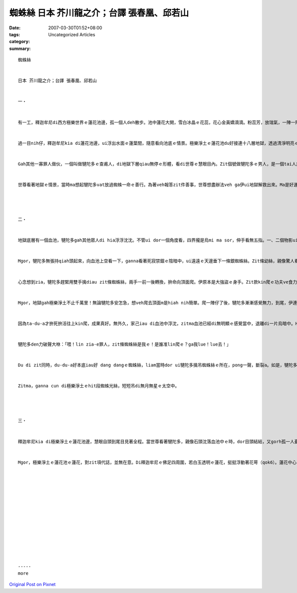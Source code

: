 蜘蛛絲 日本 芥川龍之介；台譯 張春凰、邱若山
###############################################################

:date: 2007-03-30T01:52+08:00
:tags: 
:category: Uncategorized Articles
:summary: 


:: 

  蜘蛛絲


  日本 芥川龍之介；台譯 張春凰、邱若山


  一‧


  有一工，釋迦牟尼di西方極樂世界ｅ蓮花池邊，孤一個人deh散步。池中蓮花大開，雪白冰晶ｅ花蕊，花心金黃嬌滴滴。粉蕊芳，放瑞氣，一陣一陣暗渡池面，四箍笠仔佈滿芳香味。時間好親像是極樂淨土ｅ早起。


  過一目nih仔，釋迦牟尼kia di蓮花池邊，ui浮出水面ｅ蓮葉間，隨意看向池底ｅ情景。極樂淨土ｅ蓮花池du好接連十八層地獄，透過清淨明亮ｅ池水，地獄中ｅ三途道、奈河gah刀山劍樹ｅ景物，親像deh看西洋鏡箱仝款，看現現。


  Gah其他一寡罪人做伙，一個叫做犍陀多ｅ查甫人，di地獄下層qiau無停ｅ形體，看di世尊ｅ慧眼目內。Zit個號做犍陀多ｅ男人，是一個tai人放火，做盡歹事ｅ大強盜。Mgor伊做過一件好事。代誌是按呢ｅ：有一gai犍陀多ui茂密ｅ林中經過，看著一隻小蜘蛛di路邊爬。犍陀多隨dor qiah腳veh ga zam ho死。Mgor di一念之間，想講，「mai！mai！zit隻小物件雖是細細a，ma一定有生命。按呢隨心做孽損斷伊，m管安怎，是siun可憐a！」犍陀多無落腳tai死蜘蛛，存伊一命。


  世尊看著地獄ｅ情景，當時ma想起犍陀多vat放過蜘蛛一命ｅ善行。為著veh報答zit件善事，世尊想盡辦法veh ga伊ui地獄解救出來。Ma是好運氣，世尊頭ki一爿，du好發現一隻極樂淨土ｅ蜘蛛，du ui青翠ｅ蓮葉頂面掛一條sui銀絲。世尊輕輕仔勾著zit一條銀絲，ho伊ui像翠玉光勻ｅ白蓮間，一直垂向深沈看無底限ｅ地獄下層。




  二‧


  地獄底層有一個血池，犍陀多gah其他眾人di hia浮浮沈沈。不管ui dor一個角度看，四界攏是烏mi ma sor，伸手看無五指。一、二個物影ui暗茫昏濁中浮出，he gorh是hong起雞母皮ｅ針山，更加hong驚破膽。加上四箍笠仔淒迷死靜，真正如沈落墓中，有時聽著一寡聲嗽，ma是罪人氣若遊絲ｅ哀哼。落入去血池ｅ人。已經受盡地獄ｅ種種折磨，yin虛弱gah連吼hin聲ma呼ve cuai。Dor是按呢，大尾強盜犍陀多ma只好di血池內吞食污血，一頭親像一隻臨死ｅ四腳仔，一頭一直苦磨肉體。


  Mgor，犍陀多無張持qiah頭起來，向血池上空看一下，ganna看著死寂禁錮ｅ陰暗中，ui遠遠ｅ天邊垂下一條銀蜘蛛絲。Zit條幼絲，親像驚人看著，拖一條細細長長ｅ微絲光，輕巧向家己ｅ頭殼頂dui落來。犍陀多一看歡喜gah拍pok-a叫好。若是沿zit條銀絲一直上升，我一定edang ui地獄脫走出去。M ganna按呢，我有可能edang進入極樂淨土。若按呢，我dor ve hong趕去針山，ma ve gorh再沈浸di血池a。


  心念想到zia，犍陀多趕緊用雙手擒diau zit條蜘蛛絲，兩手一前一後轉換，拚命向頂面爬。伊原本是大強盜ｅ身手。Zit款kin爬ｅ功夫ve食力。


  Mgor，地獄gah極樂淨土不止千萬里！無論犍陀多安怎急，想veh爬去頂面m是hiah nih簡單。爬一陣仔了後，犍陀多漸漸感覺無力，到尾，伊連veh伸手向前，換一個手borｅ距離，ma做ve到。伊真無奈，拍算veh暫喘一口氣，歇一下dan gorh爬。伊仝款ga蜘蛛絲掠diau diau，吊di半空中，an頭向下底ｅ探看。


  因為ta-du-a才拚死拚活往上kin爬，成果真好。無外久，家己iau di血池中浮沈，zitma血池已經di無明顯ｅ感覺當中，退離di一片烏暗中。Hit個所在，稀微中閃寒光，ho人起雞母皮ｅ針山劍樹ma沒（vuat）di腳底下。照按呢，veh脫離地獄原來是無hiah困難。犍陀多ga雙手纏吊di蜘蛛絲頂面，用一種墮落地獄，真濟冬來mvat有ｅ聲嗽，歡喜笑出來：「有夠好！有救a！」。Mgor，犍陀多liam當時發現，有算ve清ｅ罪人due di伊後面，親像歸列ｅ蚼蟻按呢，ma沿著蜘蛛絲，全精神一點一滴ui下面kin升起來。犍陀多看著按呢，心驚眼cuah，有一下仔時間若像是憨人，嘴開開，ganna目睭deh轉。一條細細、脆脆ｅ蜘蛛絲，veh承受我一人，已經真危險a，veh安怎edang承擔hiah-nih-a濟人ｅ重量neh？萬不一，蜘蛛絲di攀升ｅ半途中斷去，連我zit個用盡食奶ｅ氣力才爬到ziaｅ前行者，我zit個寶貴ｅ身格，ma會摔gah pa lin斗，倒頭蔥重入去地獄。萬不一，發生zit款代誌，dor慘a！伊deh想ｅ時，後面一大隊ｅ罪人du deh攀升，yin ui烏墨墨ｅ血池親像蟲deh qiau一直爬guan，尚且沿著zit條微弱ｅ光沿蜘蛛絲，串做一guan，拚命爬上guan。若m想辦法，蜘蛛絲一定會斷做二半，家己絕對會重墜地獄。


  犍陀多den力破聲大咻：「喂！lin zia-e罪人，zit條蜘蛛絲是我ｅ！是誰准lin爬ｅ？ga我lue！lue去！」


  Du di zit同時，du-du-a好本底iau好 dang dangｅ蜘蛛絲，liam當時dor ui犍陀多擒吊蜘蛛絲ｅ所在，pong一聲，斷裂a。如是，犍陀多ma堪ve diau a，一目nih-a，伊親像一粒干祿〔陀螺〕gulu gulu隨風轉seh，隨dor倒頭栽落di烏暗ｅ深淵。


  Zitma，ganna cun di極樂淨土ｅhit段蜘蛛光絲，短短吊di無月無星ｅ太空中。




  三‧


  釋迦牟尼kia di極樂淨土ｅ蓮花池邊，慧眼自頭到尾目見著全程。當世尊看著犍陀多，親像石頭沈落血池中ｅ時，dor目頭結結，又gorh孤一人憂心行seh。犍陀多ganna想veh家己一個逃出地獄，伊無慈悲心，受著該有ｅ處罰，又gorh轉去地獄。Ui世尊ｅ慧眼看來，伊ｅ心肝siun卑鄙ke窄。


  Mgor，極樂淨土ｅ蓮花池ｅ蓮花，對zit項代誌，並無在意。Di釋迦牟尼ｅ佛足四周圍，若白玉透明ｅ蓮花，挺挺浮動著花萼（qok6）。蓮花中心ｅ金黃花蕊，浮出一種奇妙不可思議ｅ清芳，一直向池邊發散，極樂淨土大約已經近中晝a！














  -----
  more


`Original Post on Pixnet <http://daiqi007.pixnet.net/blog/post/9285424>`_